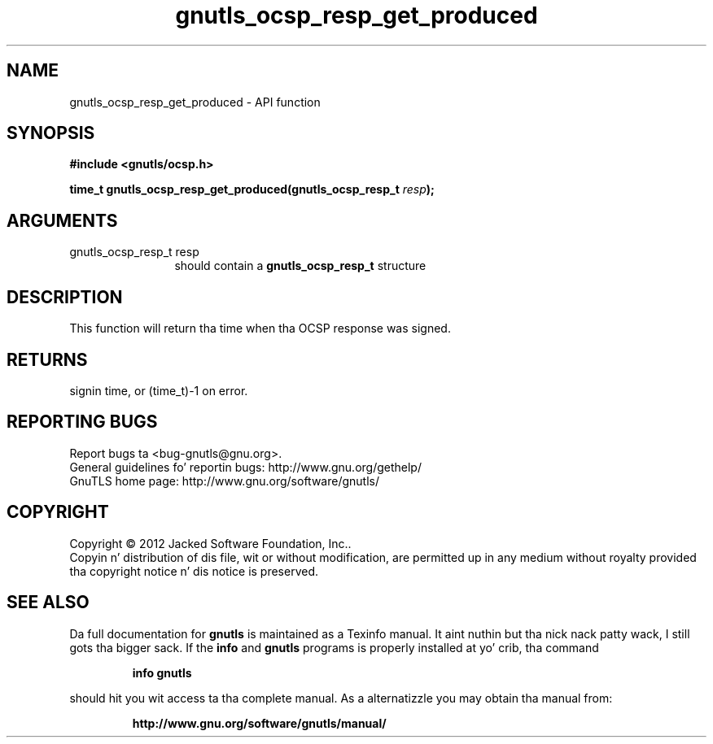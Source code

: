 .\" DO NOT MODIFY THIS FILE!  Dat shiznit was generated by gdoc.
.TH "gnutls_ocsp_resp_get_produced" 3 "3.1.15" "gnutls" "gnutls"
.SH NAME
gnutls_ocsp_resp_get_produced \- API function
.SH SYNOPSIS
.B #include <gnutls/ocsp.h>
.sp
.BI "time_t gnutls_ocsp_resp_get_produced(gnutls_ocsp_resp_t " resp ");"
.SH ARGUMENTS
.IP "gnutls_ocsp_resp_t resp" 12
should contain a \fBgnutls_ocsp_resp_t\fP structure
.SH "DESCRIPTION"
This function will return tha time when tha OCSP response was
signed.
.SH "RETURNS"
signin time, or (time_t)\-1 on error.
.SH "REPORTING BUGS"
Report bugs ta <bug-gnutls@gnu.org>.
.br
General guidelines fo' reportin bugs: http://www.gnu.org/gethelp/
.br
GnuTLS home page: http://www.gnu.org/software/gnutls/

.SH COPYRIGHT
Copyright \(co 2012 Jacked Software Foundation, Inc..
.br
Copyin n' distribution of dis file, wit or without modification,
are permitted up in any medium without royalty provided tha copyright
notice n' dis notice is preserved.
.SH "SEE ALSO"
Da full documentation for
.B gnutls
is maintained as a Texinfo manual. It aint nuthin but tha nick nack patty wack, I still gots tha bigger sack.  If the
.B info
and
.B gnutls
programs is properly installed at yo' crib, tha command
.IP
.B info gnutls
.PP
should hit you wit access ta tha complete manual.
As a alternatizzle you may obtain tha manual from:
.IP
.B http://www.gnu.org/software/gnutls/manual/
.PP
